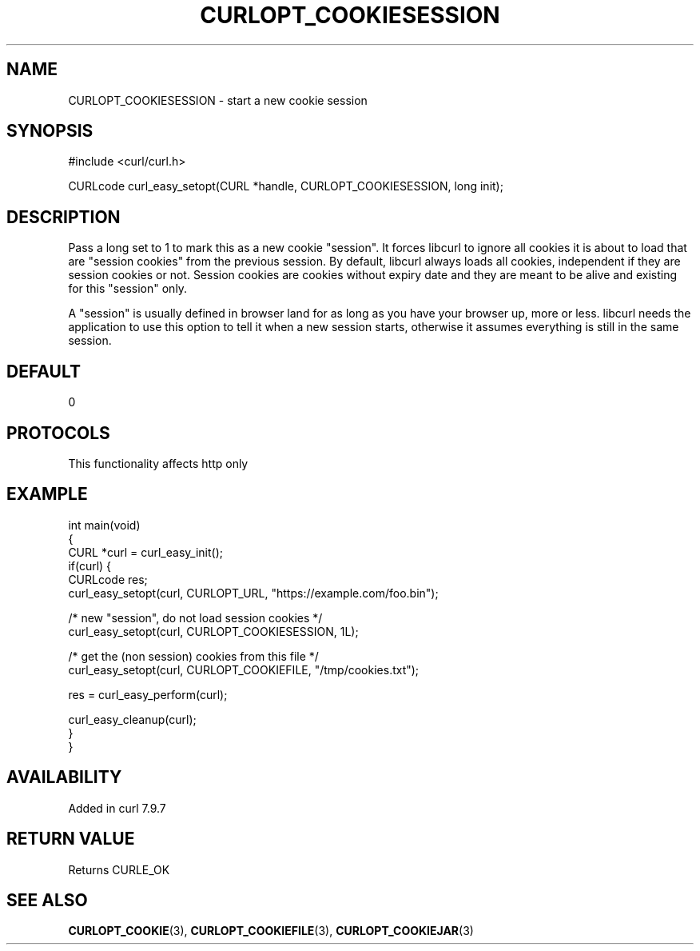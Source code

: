 .\" generated by cd2nroff 0.1 from CURLOPT_COOKIESESSION.md
.TH CURLOPT_COOKIESESSION 3 "2024-10-19" libcurl
.SH NAME
CURLOPT_COOKIESESSION \- start a new cookie session
.SH SYNOPSIS
.nf
#include <curl/curl.h>

CURLcode curl_easy_setopt(CURL *handle, CURLOPT_COOKIESESSION, long init);
.fi
.SH DESCRIPTION
Pass a long set to 1 to mark this as a new cookie "session". It forces libcurl
to ignore all cookies it is about to load that are "session cookies" from the
previous session. By default, libcurl always loads all cookies, independent if
they are session cookies or not. Session cookies are cookies without expiry
date and they are meant to be alive and existing for this "session" only.

A "session" is usually defined in browser land for as long as you have your
browser up, more or less. libcurl needs the application to use this option to
tell it when a new session starts, otherwise it assumes everything is still in
the same session.
.SH DEFAULT
0
.SH PROTOCOLS
This functionality affects http only
.SH EXAMPLE
.nf
int main(void)
{
  CURL *curl = curl_easy_init();
  if(curl) {
    CURLcode res;
    curl_easy_setopt(curl, CURLOPT_URL, "https://example.com/foo.bin");

    /* new "session", do not load session cookies */
    curl_easy_setopt(curl, CURLOPT_COOKIESESSION, 1L);

    /* get the (non session) cookies from this file */
    curl_easy_setopt(curl, CURLOPT_COOKIEFILE, "/tmp/cookies.txt");

    res = curl_easy_perform(curl);

    curl_easy_cleanup(curl);
  }
}
.fi
.SH AVAILABILITY
Added in curl 7.9.7
.SH RETURN VALUE
Returns CURLE_OK
.SH SEE ALSO
.BR CURLOPT_COOKIE (3),
.BR CURLOPT_COOKIEFILE (3),
.BR CURLOPT_COOKIEJAR (3)
